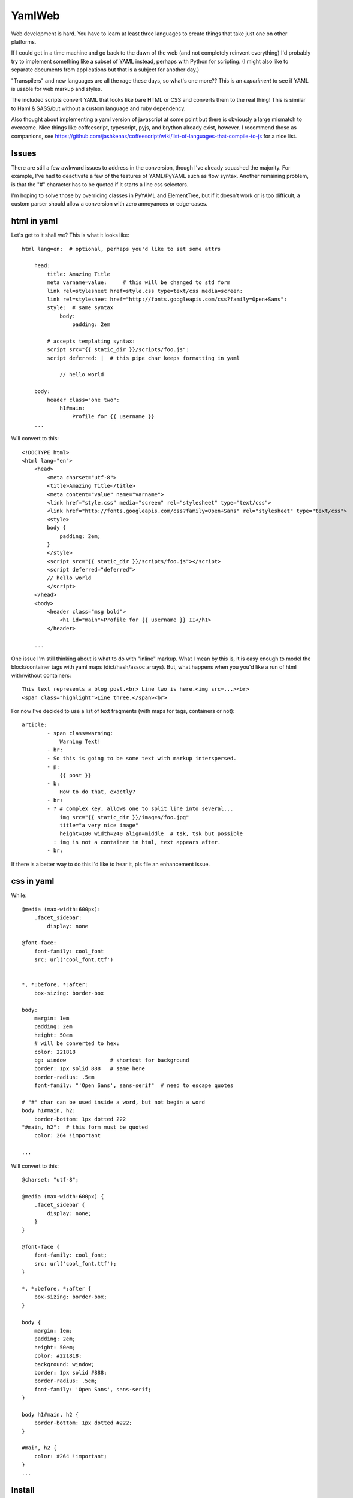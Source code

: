 
YamlWeb
==============

Web development is hard. You have to learn at least three languages to create
things that take just one on other platforms.

If I could get in a time machine and go back to the dawn of the web
(and not completely reinvent everything)
I'd probably try to implement something like a subset of YAML instead, perhaps
with Python for scripting. (I might also like to separate documents from
applications but that is a subject for another day.)

"Transpilers" and new languages are all the rage these days,
so what's one more??
This is an *experiment* to see if YAML is usable for web markup and styles.

The included scripts convert YAML that looks like bare HTML or CSS and
converts them to the real thing!  This is similar to Haml & SASS/but without a
custom language and ruby dependency.

Also thought about implementing a yaml version of javascript at some point but
there is obviously a large mismatch to overcome.
Nice things like coffeescript, typescript, pyjs, and brython already exist,
however.
I recommend those as companions, see
https://github.com/jashkenas/coffeescript/wiki/list-of-languages-that-compile-to-js
for a nice list.


Issues
------------

There are still a few awkward issues to address in the conversion,
though I've already squashed the majority.
For example, I've had to deactivate a few of the features of YAML/PyYAML such
as flow syntax.
Another remaining problem,
is that the "#" character has to be quoted if it starts a line css selectors.

I'm hoping to solve those by overriding classes in PyYAML and ElementTree,
but if it doesn't work or is too difficult,
a custom parser should allow a conversion with zero annoyances or
edge-cases.


html in yaml
--------------

Let's get to it shall we?  This is what it looks like::

    html lang=en:  # optional, perhaps you'd like to set some attrs

        head:
            title: Amazing Title
            meta varname=value:     # this will be changed to std form
            link rel=stylesheet href=style.css type=text/css media=screen:
            link rel=stylesheet href="http://fonts.googleapis.com/css?family=Open+Sans":
            style:  # same syntax
                body:
                    padding: 2em

            # accepts templating syntax:
            script src="{{ static_dir }}/scripts/foo.js":
            script deferred: |  # this pipe char keeps formatting in yaml

                // hello world

        body:
            header class="one two":
                h1#main:
                    Profile for {{ username }}
        ...

Will convert to this::

    <!DOCTYPE html>
    <html lang="en">
        <head>
            <meta charset="utf-8">
            <title>Amazing Title</title>
            <meta content="value" name="varname">
            <link href="style.css" media="screen" rel="stylesheet" type="text/css">
            <link href="http://fonts.googleapis.com/css?family=Open+Sans" rel="stylesheet" type="text/css">
            <style>
            body {
                padding: 2em;
            }
            </style>
            <script src="{{ static_dir }}/scripts/foo.js"></script>
            <script deferred="deferred">
            // hello world
            </script>
        </head>
        <body>
            <header class="msg bold">
                <h1 id="main">Profile for {{ username }} II</h1>
            </header>

        ...

One issue I'm still thinking about is what to do with "inline" markup.
What I mean by this is,
it is easy enough to model the block/container tags with
yaml maps (dict/hash/assoc arrays).
But, what happens when you you'd like a run of html with/without containers::

    This text represents a blog post.<br> Line two is here.<img src=...><br>
    <span class="highlight">Line three.</span><br>

For now I've decided to use a list of text fragments
(with maps for tags, containers or not)::

    article:
            - span class=warning:
                Warning Text!
            - br:
            - So this is going to be some text with markup interspersed.
            - p:
                {{ post }}
            - b:
                How to do that, exactly?
            - br:
            - ? # complex key, allows one to split line into several...
                img src="{{ static_dir }}/images/foo.jpg"
                title="a very nice image"
                height=180 width=240 align=middle  # tsk, tsk but possible
              : img is not a container in html, text appears after.
            - br:

If there is a better way to do this I'd like to hear it,
pls file an enhancement issue.


css in yaml
------------

While::

    @media (max-width:600px):
        .facet_sidebar:
            display: none

    @font-face:
        font-family: cool_font
        src: url('cool_font.ttf')


    *, *:before, *:after:
        box-sizing: border-box

    body:
        margin: 1em
        padding: 2em
        height: 50em
        # will be converted to hex:
        color: 221818
        bg: window              # shortcut for background
        border: 1px solid 888   # same here
        border-radius: .5em
        font-family: "'Open Sans', sans-serif"  # need to escape quotes

    # "#" char can be used inside a word, but not begin a word
    body h1#main, h2:
        border-bottom: 1px dotted 222
    "#main, h2":  # this form must be quoted
        color: 264 !important

    ...

Will convert to this::

    @charset: "utf-8";

    @media (max-width:600px) {
        .facet_sidebar {
            display: none;
        }
    }

    @font-face {
        font-family: cool_font;
        src: url('cool_font.ttf');
    }

    *, *:before, *:after {
        box-sizing: border-box;
    }

    body {
        margin: 1em;
        padding: 2em;
        height: 50em;
        color: #221818;
        background: window;
        border: 1px solid #888;
        border-radius: .5em;
        font-family: 'Open Sans', sans-serif;
    }

    body h1#main, h2 {
        border-bottom: 1px dotted #222;
    }

    #main, h2 {
        color: #264 !important;
    }
    ...


Install
------------

Should work under Python 2.x and 3.x.

::

    # download, unpack, run setup.py
    cd folder
    setup.py install   # might need sudo

or

This is not available yet, but will be if popular::

    sudo pip install yamlweb



Use
------------

::

    yaml2html page.yaml -O -i 4  # outputs to page.html and indents 4 spaces

    yaml2css style.yaml -O -i 4  # outputs to style.css and indents 4 spaces

    # or from stdin
    cat page.yaml | yaml2html > page.html


Todo
------------

- Add markdown and/or rst support.


License
------------

GNU GPL 3+

